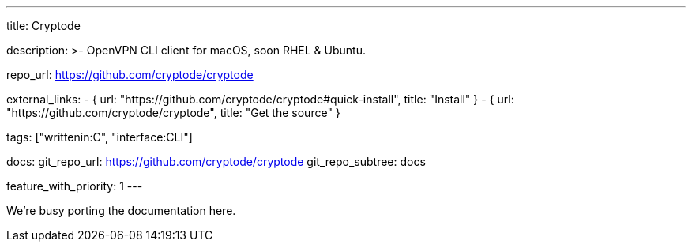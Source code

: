 ---
title: Cryptode

description: >-
  OpenVPN CLI client for macOS, soon RHEL & Ubuntu.

repo_url: https://github.com/cryptode/cryptode

external_links:
  - { url: "https://github.com/cryptode/cryptode#quick-install", title: "Install" }
  - { url: "https://github.com/cryptode/cryptode", title: "Get the source" }

tags: ["writtenin:C", "interface:CLI"]

docs:
  git_repo_url: https://github.com/cryptode/cryptode
  git_repo_subtree: docs

feature_with_priority: 1
---

We’re busy porting the documentation here.
